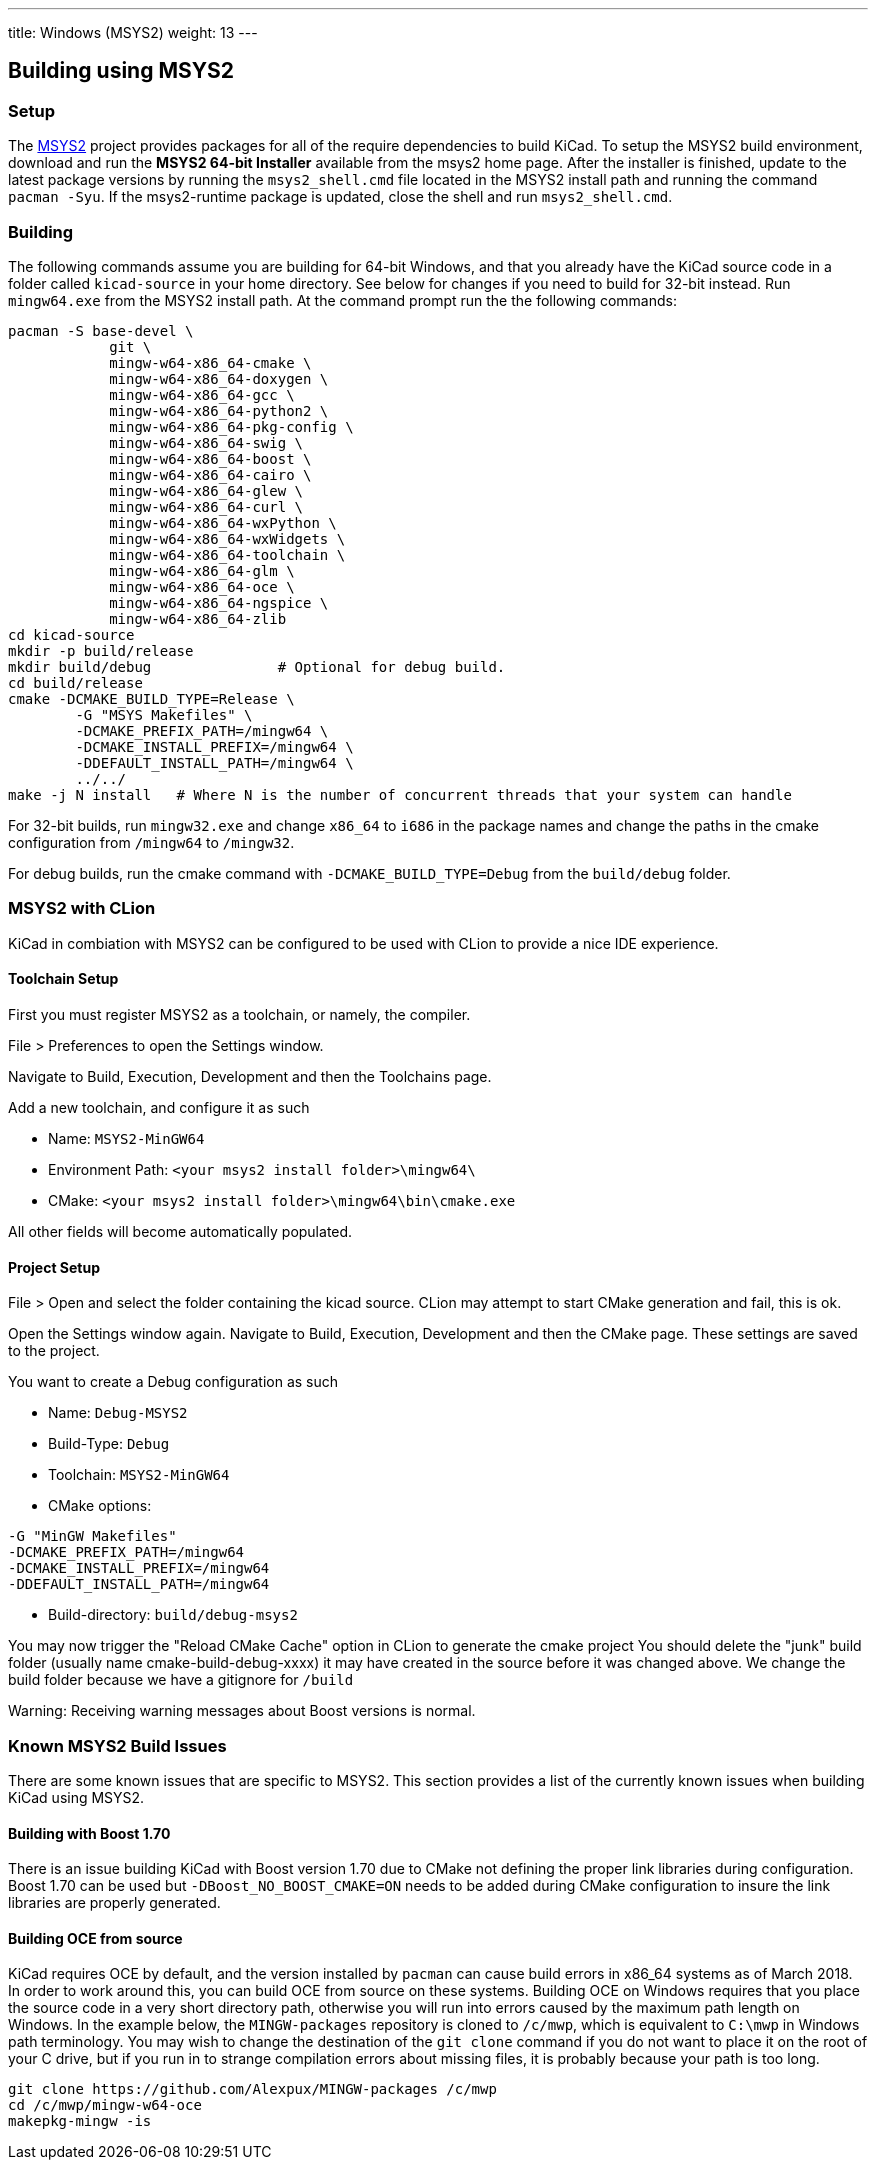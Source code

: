---
title: Windows (MSYS2)
weight: 13
---

== Building using MSYS2

=== Setup

The https://www.msys2.org/[MSYS2] project provides packages for all of the require dependencies to build KiCad. 
To setup the MSYS2
build environment, download and run  the *MSYS2 64-bit Installer* available from the msys2 home page.  
After the installer is finished, update to the latest
package versions by running the `msys2_shell.cmd` file located in the MSYS2 install path and
running the command `pacman -Syu`.  If the msys2-runtime package is updated, close the shell
and run `msys2_shell.cmd`.

=== Building
The following commands assume you are building for 64-bit Windows, and that you already have
the KiCad source code in a folder called `kicad-source` in your home directory.  See below
for changes if you need to build for 32-bit instead.  Run `mingw64.exe` from the MSYS2
install path. At the command prompt run the the following commands:

[source,bash]
----
pacman -S base-devel \
            git \
            mingw-w64-x86_64-cmake \
            mingw-w64-x86_64-doxygen \
            mingw-w64-x86_64-gcc \
            mingw-w64-x86_64-python2 \
            mingw-w64-x86_64-pkg-config \
            mingw-w64-x86_64-swig \
            mingw-w64-x86_64-boost \
            mingw-w64-x86_64-cairo \
            mingw-w64-x86_64-glew \
            mingw-w64-x86_64-curl \
            mingw-w64-x86_64-wxPython \
            mingw-w64-x86_64-wxWidgets \
            mingw-w64-x86_64-toolchain \
            mingw-w64-x86_64-glm \
            mingw-w64-x86_64-oce \
            mingw-w64-x86_64-ngspice \
            mingw-w64-x86_64-zlib
cd kicad-source
mkdir -p build/release
mkdir build/debug               # Optional for debug build.
cd build/release
cmake -DCMAKE_BUILD_TYPE=Release \
        -G "MSYS Makefiles" \
        -DCMAKE_PREFIX_PATH=/mingw64 \
        -DCMAKE_INSTALL_PREFIX=/mingw64 \
        -DDEFAULT_INSTALL_PATH=/mingw64 \
        ../../
make -j N install   # Where N is the number of concurrent threads that your system can handle
----

For 32-bit builds, run `mingw32.exe` and change `x86_64` to `i686` in the package names and
change the paths in the cmake configuration from `/mingw64` to `/mingw32`.

For debug builds, run the cmake command with `-DCMAKE_BUILD_TYPE=Debug` from the `build/debug` folder.

=== MSYS2 with CLion
KiCad in combiation with MSYS2 can be configured to be used with CLion to provide a nice IDE experience.

==== Toolchain Setup
First you must register MSYS2 as a toolchain, or namely, the compiler.

File > Preferences to open the Settings window.

Navigate to Build, Execution, Development and then the Toolchains page.

Add a new toolchain, and configure it as such

* Name: `MSYS2-MinGW64`
* Environment Path: `<your msys2 install folder>\mingw64\`
* CMake: `<your msys2 install folder>\mingw64\bin\cmake.exe`

All other fields will become automatically populated.


==== Project Setup
File > Open and select the folder containing the kicad source.
CLion may attempt to start CMake generation and fail, this is ok.

Open the Settings window again.
Navigate to Build, Execution, Development and then the CMake page.
These settings are saved to the project.

You want to create a Debug configuration as such

* Name: `Debug-MSYS2`
* Build-Type: `Debug`
* Toolchain: `MSYS2-MinGW64`
* CMake options:
```sh
-G "MinGW Makefiles"
-DCMAKE_PREFIX_PATH=/mingw64
-DCMAKE_INSTALL_PREFIX=/mingw64
-DDEFAULT_INSTALL_PATH=/mingw64
```
* Build-directory: `build/debug-msys2`


You may now trigger the "Reload CMake Cache" option in CLion to generate the cmake project
You should delete the "junk" build folder (usually name cmake-build-debug-xxxx) it may have created in the source before it was changed above.
We change the build folder because we have a gitignore for `/build`

Warning: Receiving warning messages about Boost versions is normal.


=== Known MSYS2 Build Issues

There are some known issues that are specific to MSYS2.  This section provides a list of the
currently known issues when building KiCad using MSYS2.

==== Building with Boost 1.70

There is an issue building KiCad with Boost version 1.70 due to CMake not defining the proper
link libraries during configuration.  Boost 1.70 can be used but `-DBoost_NO_BOOST_CMAKE=ON`
needs to be added during CMake configuration to insure the link libraries are properly generated.

==== Building OCE from source

KiCad requires OCE by default, and the version installed by `pacman` can cause build errors in
x86_64 systems as of March 2018.  In order to work around this, you can build OCE from source on
these systems.  Building OCE on Windows requires that you place the source code in a very short
directory path, otherwise you will run into errors caused by the maximum path length on Windows.
In the example below, the `MINGW-packages` repository is cloned to `/c/mwp`, which is equivalent to
`C:\mwp` in Windows path terminology.  You may wish to change the destination of the `git clone`
command if you do not want to place it on the root of your C drive, but if you run in to strange
compilation errors about missing files, it is probably because your path is too long.

[source,bash]
----
git clone https://github.com/Alexpux/MINGW-packages /c/mwp
cd /c/mwp/mingw-w64-oce
makepkg-mingw -is
----